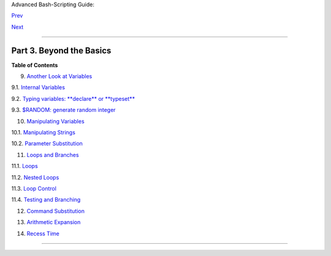 .. raw:: html

   <div class="NAVHEADER">

.. raw:: html

   <table summary="Header navigation table" width="100%" border="0" cellpadding="0" cellspacing="0">

.. raw:: html

   <tr>

.. raw:: html

   <th colspan="3" align="center">

Advanced Bash-Scripting Guide:

.. raw:: html

   </th>

.. raw:: html

   </tr>

.. raw:: html

   <tr>

.. raw:: html

   <td width="10%" align="left" valign="bottom">

`Prev <opprecedence.html>`__

.. raw:: html

   </td>

.. raw:: html

   <td width="80%" align="center" valign="bottom">

.. raw:: html

   </td>

.. raw:: html

   <td width="10%" align="right" valign="bottom">

`Next <variables2.html>`__

.. raw:: html

   </td>

.. raw:: html

   </tr>

.. raw:: html

   </table>

--------------

.. raw:: html

   </div>

.. raw:: html

   <div class="PART">

.. raw:: html

   <div class="TITLEPAGE">

Part 3. Beyond the Basics
=========================

.. raw:: html

   <div class="TOC">

.. raw:: html

   <dl>

.. raw:: html

   <dt>

**Table of Contents**

.. raw:: html

   </dt>

.. raw:: html

   <dt>

9. `Another Look at Variables <variables2.html>`__

.. raw:: html

   </dt>

.. raw:: html

   <dd>

.. raw:: html

   <dl>

.. raw:: html

   <dt>

9.1. `Internal Variables <internalvariables.html>`__

.. raw:: html

   </dt>

.. raw:: html

   <dt>

9.2. `Typing variables: **declare** or **typeset** <declareref.html>`__

.. raw:: html

   </dt>

.. raw:: html

   <dt>

9.3. `$RANDOM: generate random integer <randomvar.html>`__

.. raw:: html

   </dt>

.. raw:: html

   </dl>

.. raw:: html

   </dd>

.. raw:: html

   <dt>

10. `Manipulating Variables <manipulatingvars.html>`__

.. raw:: html

   </dt>

.. raw:: html

   <dd>

.. raw:: html

   <dl>

.. raw:: html

   <dt>

10.1. `Manipulating Strings <string-manipulation.html>`__

.. raw:: html

   </dt>

.. raw:: html

   <dt>

10.2. `Parameter Substitution <parameter-substitution.html>`__

.. raw:: html

   </dt>

.. raw:: html

   </dl>

.. raw:: html

   </dd>

.. raw:: html

   <dt>

11. `Loops and Branches <loops.html>`__

.. raw:: html

   </dt>

.. raw:: html

   <dd>

.. raw:: html

   <dl>

.. raw:: html

   <dt>

11.1. `Loops <loops1.html>`__

.. raw:: html

   </dt>

.. raw:: html

   <dt>

11.2. `Nested Loops <nestedloops.html>`__

.. raw:: html

   </dt>

.. raw:: html

   <dt>

11.3. `Loop Control <loopcontrol.html>`__

.. raw:: html

   </dt>

.. raw:: html

   <dt>

11.4. `Testing and Branching <testbranch.html>`__

.. raw:: html

   </dt>

.. raw:: html

   </dl>

.. raw:: html

   </dd>

.. raw:: html

   <dt>

12. `Command Substitution <commandsub.html>`__

.. raw:: html

   </dt>

.. raw:: html

   <dt>

13. `Arithmetic Expansion <arithexp.html>`__

.. raw:: html

   </dt>

.. raw:: html

   <dt>

14. `Recess Time <recess-time.html>`__

.. raw:: html

   </dt>

.. raw:: html

   </dl>

.. raw:: html

   </div>

.. raw:: html

   </div>

.. raw:: html

   </div>

.. raw:: html

   <div class="NAVFOOTER">

--------------

+--------------------------+--------------------------+--------------------------+
| `Prev <opprecedence.html | Operator Precedence      |
| >`__                     |                          |
| `Home <index.html>`__    | Another Look at          |
| `Next <variables2.html>` | Variables                |
| __                       |                          |
+--------------------------+--------------------------+--------------------------+

.. raw:: html

   </div>

